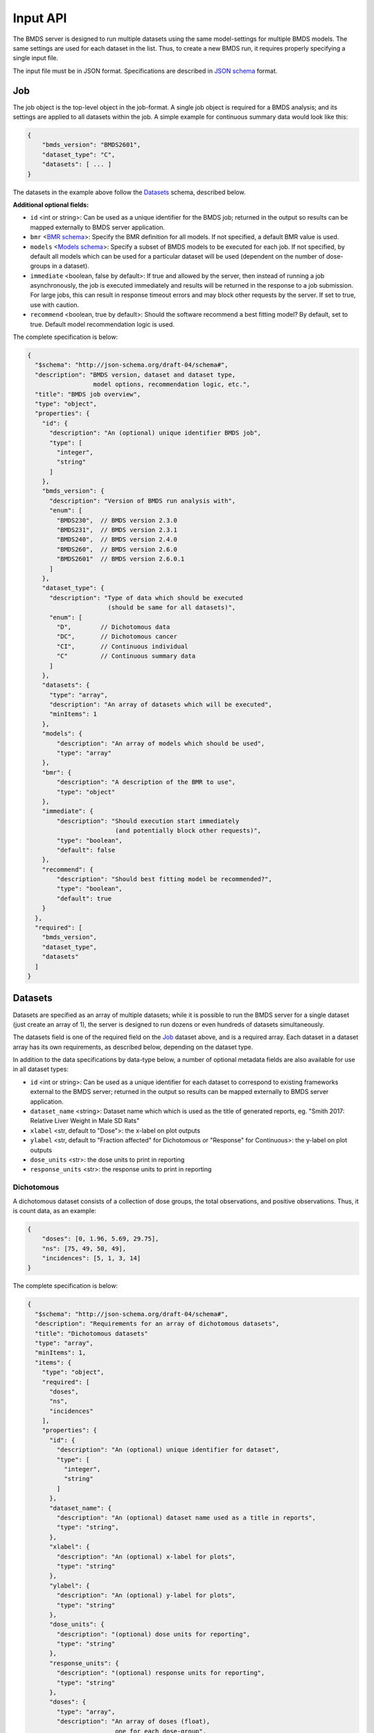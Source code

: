 Input API
=========

The BMDS server is designed to run multiple datasets using the same
model-settings for multiple BMDS models. The same settings are used for each
dataset in the list. Thus, to create a new BMDS run, it requires properly
specifying a single input file.

The input file must be in JSON format. Specifications are described in
`JSON schema`_ format.

.. _`JSON schema`: http://json-schema.org/

Job
~~~

The job object is the top-level object in the job-format. A single job object
is required for a BMDS analysis; and its settings are applied to all datasets
within the job. A simple example for continuous summary data would look like this:

.. code-block:: javascript

    {
        "bmds_version": "BMDS2601",
        "dataset_type": "C",
        "datasets": [ ... ]
    }

The datasets in the example above follow the `Datasets`_ schema, described below.

**Additional optional fields:**

- ``id`` <int or string>: Can be used as a unique identifier for the BMDS job;
  returned in the output so results can be mapped externally to BMDS server
  application.
- ``bmr`` <`BMR schema`_>: Specify the BMR definition for all models. If not
  specified, a default BMR value is used.
- ``models`` <`Models schema`_>: Specify a subset of BMDS models to be executed
  for each job. If not specified, by default all models which can be used for
  a particular dataset will be used (dependent on the number of dose-groups in
  a dataset).
- ``immediate`` <boolean, false by default>: If true and allowed by the server,
  then instead of running a job asynchronously, the job is executed immediately
  and results will be returned in the response to a job submission. For large
  jobs, this can result in response timeout errors and may block other requests
  by the server. If set to true, use with caution.
- ``recommend`` <boolean, true by default>: Should the software recommend a
  best fitting model? By default, set to true. Default model recommendation
  logic is used.

.. _`BMR schema`: BMR_
.. _`Models schema`: Models_

The complete specification is below:

.. code-block:: javascript

    {
      "$schema": "http://json-schema.org/draft-04/schema#",
      "description": "BMDS version, dataset and dataset type,
                      model options, recommendation logic, etc.",
      "title": "BMDS job overview",
      "type": "object",
      "properties": {
        "id": {
          "description": "An (optional) unique identifier BMDS job",
          "type": [
            "integer",
            "string"
          ]
        },
        "bmds_version": {
          "description": "Version of BMDS run analysis with",
          "enum": [
            "BMDS230",  // BMDS version 2.3.0
            "BMDS231",  // BMDS version 2.3.1
            "BMDS240",  // BMDS version 2.4.0
            "BMDS260",  // BMDS version 2.6.0
            "BMDS2601"  // BMDS version 2.6.0.1
          ]
        },
        "dataset_type": {
          "description": "Type of data which should be executed
                          (should be same for all datasets)",
          "enum": [
            "D",        // Dichotomous data
            "DC",       // Dichotomous cancer
            "CI",       // Continuous individual
            "C"         // Continuous summary data
          ]
        },
        "datasets": {
          "type": "array",
          "description": "An array of datasets which will be executed",
          "minItems": 1
        },
        "models": {
            "description": "An array of models which should be used",
            "type": "array"
        },
        "bmr": {
            "description": "A description of the BMR to use",
            "type": "object"
        },
        "immediate": {
            "description": "Should execution start immediately
                            (and potentially block other requests)",
            "type": "boolean",
            "default": false
        },
        "recommend": {
            "description": "Should best fitting model be recommended?",
            "type": "boolean",
            "default": true
        }
      },
      "required": [
        "bmds_version",
        "dataset_type",
        "datasets"
      ]
    }

Datasets
~~~~~~~~

Datasets are specified as an array of multiple datasets; while it is possible
to run the BMDS server for a single dataset (just create an array of 1), the
server is designed to run dozens or even hundreds of datasets simultaneously.

The datasets field is one of the required field on the Job_ dataset above, and
is a required array. Each dataset in a dataset array has its own requirements,
as described below, depending on the dataset type.

In addition to the data specifications by data-type below, a number of optional
metadata fields are also available for use in all dataset types:

- ``id`` <int or string>: Can be used as a unique identifier for each dataset
  to correspond to existing frameworks external to the BMDS server; returned in
  the output so results can be mapped externally to BMDS server application.
- ``dataset_name`` <string>: Dataset name which which is used as the title
  of generated reports, eg. "Smith 2017: Relative Liver Weight in Male SD Rats"
- ``xlabel`` <str, default to "Dose">: the x-label on plot outputs
- ``ylabel`` <str, default to "Fraction affected" for Dichotomous or "Response"
  for Continuous>: the y-label on plot outputs
- ``dose_units`` <str>: the dose units to print in reporting
- ``response_units`` <str>: the response units to print in reporting


Dichotomous
-----------

A dichotomous dataset consists of a collection of dose groups, the total
observations, and positive observations. Thus, it is count data, as an example:

.. code-block:: javascript

    {
        "doses": [0, 1.96, 5.69, 29.75],
        "ns": [75, 49, 50, 49],
        "incidences": [5, 1, 3, 14]
    }

The complete specification is below:

.. code-block:: javascript

    {
      "$schema": "http://json-schema.org/draft-04/schema#",
      "description": "Requirements for an array of dichotomous datasets",
      "title": "Dichotomous datasets"
      "type": "array",
      "minItems": 1,
      "items": {
        "type": "object",
        "required": [
          "doses",
          "ns",
          "incidences"
        ],
        "properties": {
          "id": {
            "description": "An (optional) unique identifier for dataset",
            "type": [
              "integer",
              "string"
            ]
          },
          "dataset_name": {
            "description": "An (optional) dataset name used as a title in reports",
            "type": "string",
          },
          "xlabel": {
            "description": "An (optional) x-label for plots",
            "type": "string"
          },
          "ylabel": {
            "description": "An (optional) y-label for plots",
            "type": "string"
          },
          "dose_units": {
            "description": "(optional) dose units for reporting",
            "type": "string"
          },
          "response_units": {
            "description": "(optional) response units for reporting",
            "type": "string"
          },
          "doses": {
            "type": "array",
            "description": "An array of doses (float),
                            one for each dose-group",
            "minItems": 3,
            "items": {
              "type": "number",
              "minimum": 0
            }
          },
          "ns": {
            "type": "array",
            "description": "An array of total Ns (int),
                            one for each dose-group",
            "minItems": 3,
            "items": {
              "type": "integer",
              "minimum": 0,
              "exclusiveMinimum": true
            }
          },
          "incidences": {
            "type": "array",
            "description": "An array of positive responses (int),
                            one for each dose-group",
            "minItems": 3,
            "items": {
              "type": "integer",
              "minimum": 0
            }
          }
        }
      }
    }

Dichotomous Cancer
------------------

The input format is identical to Dichotomous_ data. It's a separate dataset-type
because the model recommendation logic is slightly different.

Continuous Individual
---------------------

A continuous individual dataset consists of a collection of individual
dose-response relationships, one for each organism or replicate. As an example:

.. code-block:: javascript

    {
        "doses": [
            0, 0, 0, 0, 0, 0, 0, 0,
            0.1, 0.1, 0.1, 0.1, 0.1, 0.1,
            1, 1, 1, 1, 1, 1,
            10, 10, 10, 10, 10, 10,
            100, 100, 100, 100, 100, 100,
            300, 300, 300, 300, 300, 300,
            500, 500, 500, 500, 500, 500,
        ],
        "responses": [
            8.1079, 9.3063, 9.7431, 9.781, 10.052, 10.613, 10.751, 11.057,
            9.1556, 9.6821, 9.8256, 10.2095, 10.2222, 12.0382,
            9.5661, 9.7059, 9.9905, 10.2716, 10.471, 11.0602,
            8.8514, 10.0107, 10.0854, 10.5683, 11.1394, 11.4875,
            9.5427, 9.7211, 9.8267, 10.0231, 10.1833, 10.8685,
            10.368, 10.5176, 11.3168, 12.002, 12.1186, 12.6368,
            9.9572, 10.1347, 10.7743, 11.0571, 11.1564, 12.0368,
        ]
    }

The complete specification is below:

.. code-block:: javascript

    {
      "$schema": "http://json-schema.org/draft-04/schema#",
      "description": "Requirements for continuous individual datasets",
      "title": "Continuous individual datasets",
      "type": "array",
      "minItems": 1,
      "items": {
        "type": "object",
        "required": [
          "doses",
          "responses"
        ],
        "properties": {
          "id": {
            "description": "An (optional) unique identifier for dataset",
            "type": [
              "integer",
              "string"
            ]
          },
          "dataset_name": {
            "description": "An (optional) dataset name used as a title in reports",
            "type": "string",
          },
          "xlabel": {
            "description": "An (optional) x-label for plots",
            "type": "string"
          },
          "ylabel": {
            "description": "An (optional) y-label for plots",
            "type": "string"
          },
          "dose_units": {
            "description": "(optional) dose units for reporting",
            "type": "string"
          },
          "response_units": {
            "description": "(optional) response units for reporting",
            "type": "string"
          },
          "doses": {
            "description": "Dose array (float), one per assay/organism",
            "type": "array",
            "items": {
              "type": "number",
              "minimum": 0
            },
            "minItems": 3
          },
          "responses": {
            "description": "Response array (float), one per assay/organism",
            "type": "array",
            "items": {
              "type": "number"
            },
            "minItems": 3
          }
        }
      }
    }

Continuous Summary
------------------

A continuous summary dataset consists of a collection of dose groups, the total
observations, and the mean-response and standard-deviation of response for
each dose-group, as an example:

.. code-block:: javascript

    {
        "doses": [0, 100, 500, 2500, 12500],
        "ns": [9, 10, 9, 10, 6],
        "means": [33.7, 34.9, 40.9, 56.7, 121.7],
        "stdevs": [5.0, 5.1, 6.2, 5.9, 18.1]
    }

The complete specification is below:

.. code-block:: javascript

    {
      "$schema": "http://json-schema.org/draft-04/schema#",
      "description": "Requirements for an array of continuous datasets",
      "title": "Continuous  datasets",
      "type": "array",
      "minItems": 1,
      "items": {
        "type": "object",
        "required": [
          "doses",
          "ns",
          "means",
          "stdevs"
        ],
        "properties": {
          "id": {
            "description": "An (optional) unique identifier for dataset",
            "type": [
              "integer",
              "string"
            ]
          },
          "dataset_name": {
            "description": "An (optional) dataset name used as a title in reports",
            "type": "string",
          },
          "xlabel": {
            "description": "An (optional) x-label for plots",
            "type": "string"
          },
          "ylabel": {
            "description": "An (optional) y-label for plots",
            "type": "string"
          },
          "dose_units": {
            "description": "(optional) dose units for reporting",
            "type": "string"
          },
          "response_units": {
            "description": "(optional) response units for reporting",
            "type": "string"
          },
          "doses": {
            "type": "array",
            "description": "An array of doses (float),
                            one for each dose-group",
            "minItems": 3,
            "items": {
              "type": "number",
              "minimum": 0
            }
          },
          "ns": {
            "type": "array",
            "description": "An array of Ns (int),
                            one of each dose-group",
            "minItems": 3,
            "items": {
              "type": "integer",
              "minimum": 0,
              "exclusiveMinimum": true
            }
          },
          "means": {
            "type": "array",
            "description": "An array of response means (float),
                            one for each dose-group",
            "minItems": 3,
            "items": {
              "type": "number"
            }
          },
          "stdevs": {
            "type": "array",
            "description": "An array of response standard-deviations (float),
                            one for each dose-group",
            "minItems": 3,
            "items": {
              "type": "number"
            }
          }
        }
      }
    }

BMR
~~~

If specified, the BMR describes the BMR setting which is applied to all models,
for all datasets. An example for dichotomous data:

.. code-block:: javascript

    {
        "type": "Extra",
        "value": 0.1
    }

An example for continuous data (individual or summary):

.. code-block:: javascript

    {
        "type": "Std. Dev.",
        "value": 1
    }

.. important::

  If BMR  unspecified, a default will be used, which dataset-type specific:

    - Dichotomous data: 10% extra risk
    - Dichtomous cancer data: 10% extra risk
    - Continuous data (individual or summary): 1 standard deviation from control

The generic specification is below:

.. code-block:: javascript

    {
      "$schema": "http://json-schema.org/draft-04/schema#",
      "title": "BMR validator",
      "description": "BMR specifications validator",
      "type": "object",
      "properties": {
        "value": {
          "minimum": 0,
          "type": "number",
          "description": "BMR value"
        },
        "type": {
          "enum": [  BMR_NAMES ]  // dataset type-specific
          "description": "BMR type"
        }
      },
      "required": [
        "type",
        "value"
      ]
    }

The ``BMR_NAMES`` options are dataset-type specific:

- Dichotomous data:
    - Extra
    - Added
- Dichotomous-cancer data:
    - Extra
- Continuous data (individual or summary):
    - Rel. Dev.
    - Std. Dev.
    - Abs. Dev.
    - Extra
    - Point

Models
~~~~~~

If specified, models dictates each of the models that will be executed for all
datasets in a BMDS job (where possible). Which models can be executed is dataset
specific, different models require different numbers of dose-groups. As an
example, to run a dataset with two models:

.. code-block:: javascript

    [
        {
            "name": "Logistic",
        },
        {
            "name": "LogLogistic",
        }
    ]

**Additional optional fields:**

- ``settings`` <`Model settings schema`_>: Specify any non-default settings to
  be applied to particular model. Default model-settings are used if this value
  is unspecified.

.. _`Model settings schema`: `Model settings`_

If ``models`` is not defined, all models which can be used for a particular
dataset will be used. The generic specification is below:

.. code-block:: javascript

    {
      "$schema": "http://json-schema.org/draft-04/schema#",
      "title": "Model validator",
      "description": "List of valid models"
      "type": "array",
      "minItems": 1,
      "items": {
        "required": [
          "name"
        ],
        "type": "object",
        "properties": {
          "name": {
            "description": "BMDS model name",
            "enum": [  MODEL_NAMES ]  // dataset type-specific
          },
          "settings": {
            "description": "BMDS model-settings (model-type specific)",
            "type": "object"
          }
        }
      },
    }

.. _model-names:

Model names
-----------

The ``MODEL_NAMES`` described above are dataset-type specific:

- Dichotomous data:
    - Logistic
    - LogLogistic
    - Probit
    - LogProbit
    - Multistage
    - Gamma
    - Weibull
    - Dichotomous-Hill
- Dichotomous-cancer data:
    - Multistage-Cancer
- Continuous data (individual or summary):
    - Linear
    - Polynomial
    - Power
    - Hill
    - Exponential-M2
    - Exponential-M3
    - Exponential-M4
    - Exponential-M5

Model settings
--------------

In addition to specifying model-names, the user also has the option to specify
settings for each model. Model settings are optional, and do not need to be
applied if the user wishes to use the default settings.

As an example, to run a fourth-order polynomial model with modeled variance,
this would be an object in the ``models`` array

.. code-block:: javascript

    {
      "name": "Polynomial",
      "settings": {
        "degree_poly": 4,
        "constant_variance": 0
      }
    }

**Frequently-used model-settings:**

- To use constant/modeled variance (all Continuous models)
    - Use the ``constant_variance`` parameter
    - Default setting: calculated, based on result from ANOVA p-test 2 in BMDS
        - 0 = modeled variance :math:`Var(i) = \alpha * x(i)^\rho`
        - 1 = constant variance :math:`Var(i) = \alpha * x(i)`
    - Example: ``{constant_variance: 0}``
- To set the degree of polynomial (Polynomial, Multistage, or Multistage-Cancer):
    - Use the ``degree_poly`` parameter
    - Default setting: 2
    - Example: ``{degree_poly: 3}``
- To un-restrict/restrict continuous model parameters
    - For Hill, use ``restrict_n`` (1=True, 0=False): default is restricted
    - For Power, use ``restrict_power`` (1=True, 0=False): default is restricted
    - For Polynomial, use ``restrict_polynomial`` (1=Positive, -1=Negative,
      0=unrestricted): default is calculated based on if dataset is increasing
      or decreasing
- To un-restrict/restrict dichotomous model parameters
    - For Weibull, use ``restrict_power`` (1=True, 0=False): default is restricted
    - For Multistage/QuantalLinear, use ``restrict_beta`` (1=True, 0=False): default is restricted
    - For Multistage-Cancer, same as Multistage
    - For Gamma, use ``restrict_power`` (1=True, 0=False): default is restricted
    - For LogProbit, use ``restrict_slope`` (1=True, 0=False): default is restricted
    - For LogLogistic, use ``restrict_slope`` (1=True, 0=False): default is restricted
    - For Probit, use ``restrict_slope`` (1=True, 0=False): default is unrestricted
    - For Logistic, use ``restrict_slope`` (1=True, 0=False): default is unrestricted

.. warning::

  Due to the complexity of the model-settings and the multiple permutations that
  are available, there is no schema-validation or checking that the ``settings``
  are in the correct format or applied to a model.

  **Please check settings to ensure they are applied as intended the outputs, by
  examining the created dfile and/or outfile` execution.**
